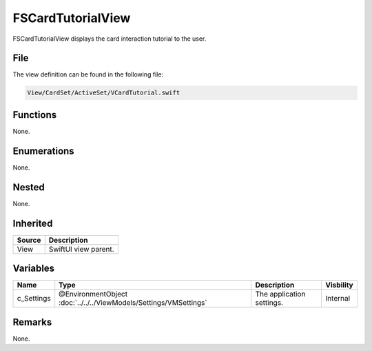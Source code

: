 FSCardTutorialView
==================
FSCardTutorialView displays the card interaction tutorial to the user.

File
----
The view definition can be found in the following file:

.. code-block:: c

    View/CardSet/ActiveSet/VCardTutorial.swift


Functions
---------
None.

Enumerations
------------
None.

Nested
------
None.

Inherited
---------
.. list-table::
    :header-rows: 1

    * - Source
      - Description
    * - View
      - SwiftUI view parent.
      

Variables
---------
.. list-table::
    :header-rows: 1

    * - Name
      - Type
      - Description
      - Visbility
    * - c_Settings
      - @EnvironmentObject :doc:`../../../ViewModels/Settings/VMSettings`
      - The application settings.
      - Internal


Remarks
-------
None.